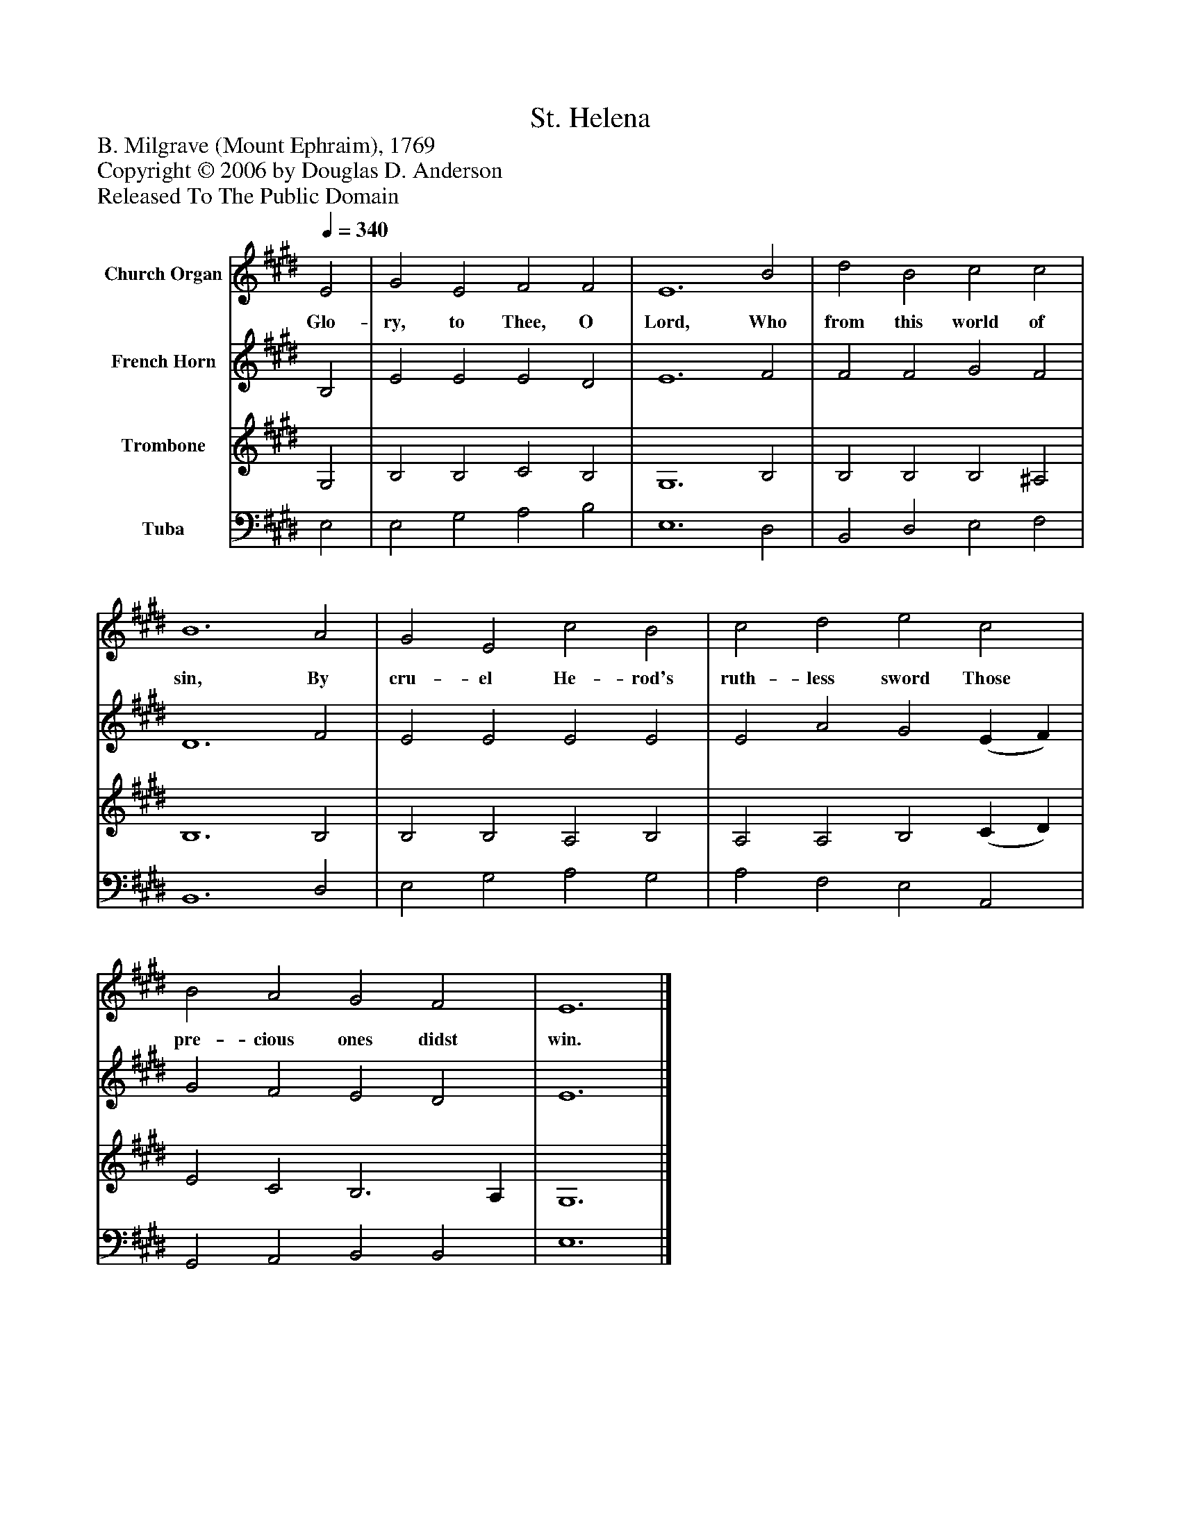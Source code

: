 %%abc-creator mxml2abc 1.4
%%abc-version 2.0
%%continueall true
%%titletrim true
%%titleformat A-1 T C1, Z-1, S-1
X: 0
T: St. Helena
Z: B. Milgrave (Mount Ephraim), 1769
Z: Copyright © 2006 by Douglas D. Anderson
Z: Released To The Public Domain
L: 1/4
M: none
Q: 1/4=340
V: P1 name="Church Organ"
%%MIDI program 1 19
V: P2 name="French Horn"
%%MIDI program 2 60
V: P3 name="Trombone"
%%MIDI program 3 57
V: P4 name="Tuba"
%%MIDI program 4 58
K: E
[V: P1]  E2 | G2 E2 F2 F2 | E6 B2 | d2 B2 c2 c2 | B6 A2 | G2 E2 c2 B2 | c2 d2 e2 c2 | B2 A2 G2 F2 | E6|]
w: Glo- ry, to Thee, O Lord, Who from this world of sin, By cru- el He- rod's ruth- less sword Those pre- cious ones didst win.
[V: P2]  B,2 | E2 E2 E2 D2 | E6 F2 | F2 F2 G2 F2 | D6 F2 | E2 E2 E2 E2 | E2 A2 G2 (E F) | G2 F2 E2 D2 | E6|]
[V: P3]  G,2 | B,2 B,2 C2 B,2 | G,6 B,2 | B,2 B,2 B,2 ^A,2 | B,6 B,2 | B,2 B,2 A,2 B,2 | A,2 A,2 B,2 (C D) | E2 C2 B,3 A, | G,6|]
[V: P4]  E,2 | E,2 G,2 A,2 B,2 | E,6 D,2 | B,,2 D,2 E,2 F,2 | B,,6 D,2 | E,2 G,2 A,2 G,2 | A,2 F,2 E,2 A,,2 | G,,2 A,,2 B,,2 B,,2 | E,6|]

